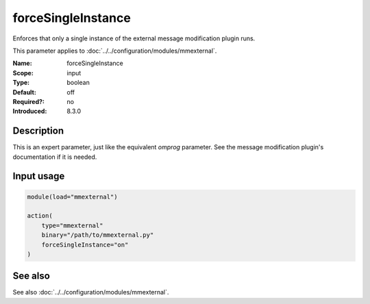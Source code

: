 .. _param-mmexternal-forcesingleinstance:
.. _mmexternal.parameter.input.forcesingleinstance:

forceSingleInstance
===================

.. index::
   single: mmexternal; forceSingleInstance
   single: forceSingleInstance

.. summary-start

Enforces that only a single instance of the external message modification plugin runs.

.. summary-end

This parameter applies to :doc:`../../configuration/modules/mmexternal`.

:Name: forceSingleInstance
:Scope: input
:Type: boolean
:Default: off
:Required?: no
:Introduced: 8.3.0

Description
-----------
This is an expert parameter, just like the equivalent *omprog* parameter. See the message modification plugin's documentation if it is needed.

Input usage
-----------
.. _mmexternal.parameter.input.forcesingleinstance-usage:

.. code-block:: rsyslog

   module(load="mmexternal")

   action(
       type="mmexternal"
       binary="/path/to/mmexternal.py"
       forceSingleInstance="on"
   )

See also
--------
See also :doc:`../../configuration/modules/mmexternal`.
